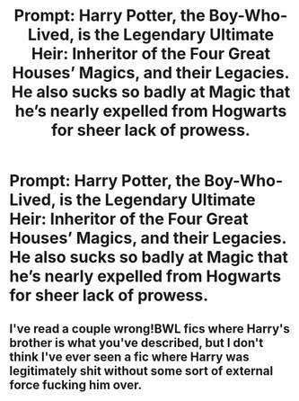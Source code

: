 #+TITLE: Prompt: Harry Potter, the Boy-Who-Lived, is the Legendary Ultimate Heir: Inheritor of the Four Great Houses’ Magics, and their Legacies. He also sucks so badly at Magic that he’s nearly expelled from Hogwarts for sheer lack of prowess.

* Prompt: Harry Potter, the Boy-Who-Lived, is the Legendary Ultimate Heir: Inheritor of the Four Great Houses’ Magics, and their Legacies. He also sucks so badly at Magic that he’s nearly expelled from Hogwarts for sheer lack of prowess.
:PROPERTIES:
:Author: Sarcherre
:Score: 5
:DateUnix: 1591082528.0
:DateShort: 2020-Jun-02
:FlairText: Prompt
:END:

** I've read a couple wrong!BWL fics where Harry's brother is what you've described, but I don't think I've ever seen a fic where Harry was legitimately shit without some sort of external force fucking him over.
:PROPERTIES:
:Author: Myreque_BTW
:Score: 3
:DateUnix: 1591105238.0
:DateShort: 2020-Jun-02
:END:
